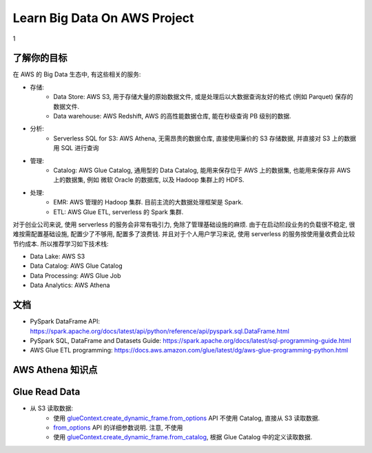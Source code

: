 Learn Big Data On AWS Project
==============================================================================

1

了解你的目标
------------------------------------------------------------------------------
在 AWS 的 Big Data 生态中, 有这些相关的服务:

- 存储:
    - Data Store: AWS S3, 用于存储大量的原始数据文件, 或是处理后以大数据查询友好的格式 (例如 Parquet) 保存的数据文件.
    - Data warehouse: AWS Redshift, AWS 的高性能数据仓库, 能在秒级查询 PB 级别的数据.
- 分析:
    - Serverless SQL for S3: AWS Athena, 无需昂贵的数据仓库, 直接使用廉价的 S3 存储数据, 并直接对 S3 上的数据用 SQL 进行查询
- 管理:
    - Catalog: AWS Glue Catalog, 通用型的 Data Catalog, 能用来保存位于 AWS 上的数据集, 也能用来保存非 AWS 上的数据集, 例如 微软 Oracle 的数据库, 以及 Hadoop 集群上的 HDFS.
- 处理:
    - EMR: AWS 管理的 Hadoop 集群. 目前主流的大数据处理框架是 Spark.
    - ETL: AWS Glue ETL, serverless 的 Spark 集群.

对于创业公司来说, 使用 serverless 的服务会非常有吸引力, 免除了管理基础设施的麻烦. 由于在启动阶段业务的负载很不稳定, 很难按需配置基础设施, 配置少了不够用, 配置多了浪费钱. 并且对于个人用户学习来说, 使用 serverless 的服务按使用量收费会比较节约成本. 所以推荐学习如下技术栈:

- Data Lake: AWS S3
- Data Catalog: AWS Glue Catalog
- Data Processing: AWS Glue Job
- Data Analytics: AWS Athena



文档
------------------------------------------------------------------------------

- PySpark DataFrame API: https://spark.apache.org/docs/latest/api/python/reference/api/pyspark.sql.DataFrame.html
- PySpark SQL, DataFrame and Datasets Guide: https://spark.apache.org/docs/latest/sql-programming-guide.html
- AWS Glue ETL programming: https://docs.aws.amazon.com/glue/latest/dg/aws-glue-programming-python.html


AWS Athena 知识点
------------------------------------------------------------------------------


Glue Read Data
------------------------------------------------------------------------------

- 从 S3 读取数据:
    - 使用 `glueContext.create_dynamic_frame.from_options <https://docs.aws.amazon.com/glue/latest/dg/aws-glue-api-crawler-pyspark-extensions-dynamic-frame-reader.html#aws-glue-api-crawler-pyspark-extensions-dynamic-frame-reader-from_options>`_ API 不使用 Catalog, 直接从 S3 读取数据.
    - `from_options <https://docs.aws.amazon.com/glue/latest/dg/aws-glue-programming-etl-connect.html#aws-glue-programming-etl-connect-s3>`_ API 的详细参数说明. 注意, 不使用
    - 使用 `glueContext.create_dynamic_frame.from_catalog <https://docs.aws.amazon.com/glue/latest/dg/aws-glue-api-crawler-pyspark-extensions-dynamic-frame-reader.html#aws-glue-api-crawler-pyspark-extensions-dynamic-frame-reader-from_catalog>`_, 根据 Glue Catalog 中的定义读取数据.
